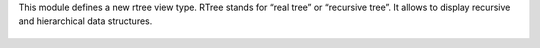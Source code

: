 This module defines a new rtree view type. RTree stands for “real tree” or
“recursive tree”. It allows to display recursive and hierarchical data
structures.

.. figure:: static/description/rtree.png
   :alt: An example rtree view displaying projects and tasks

